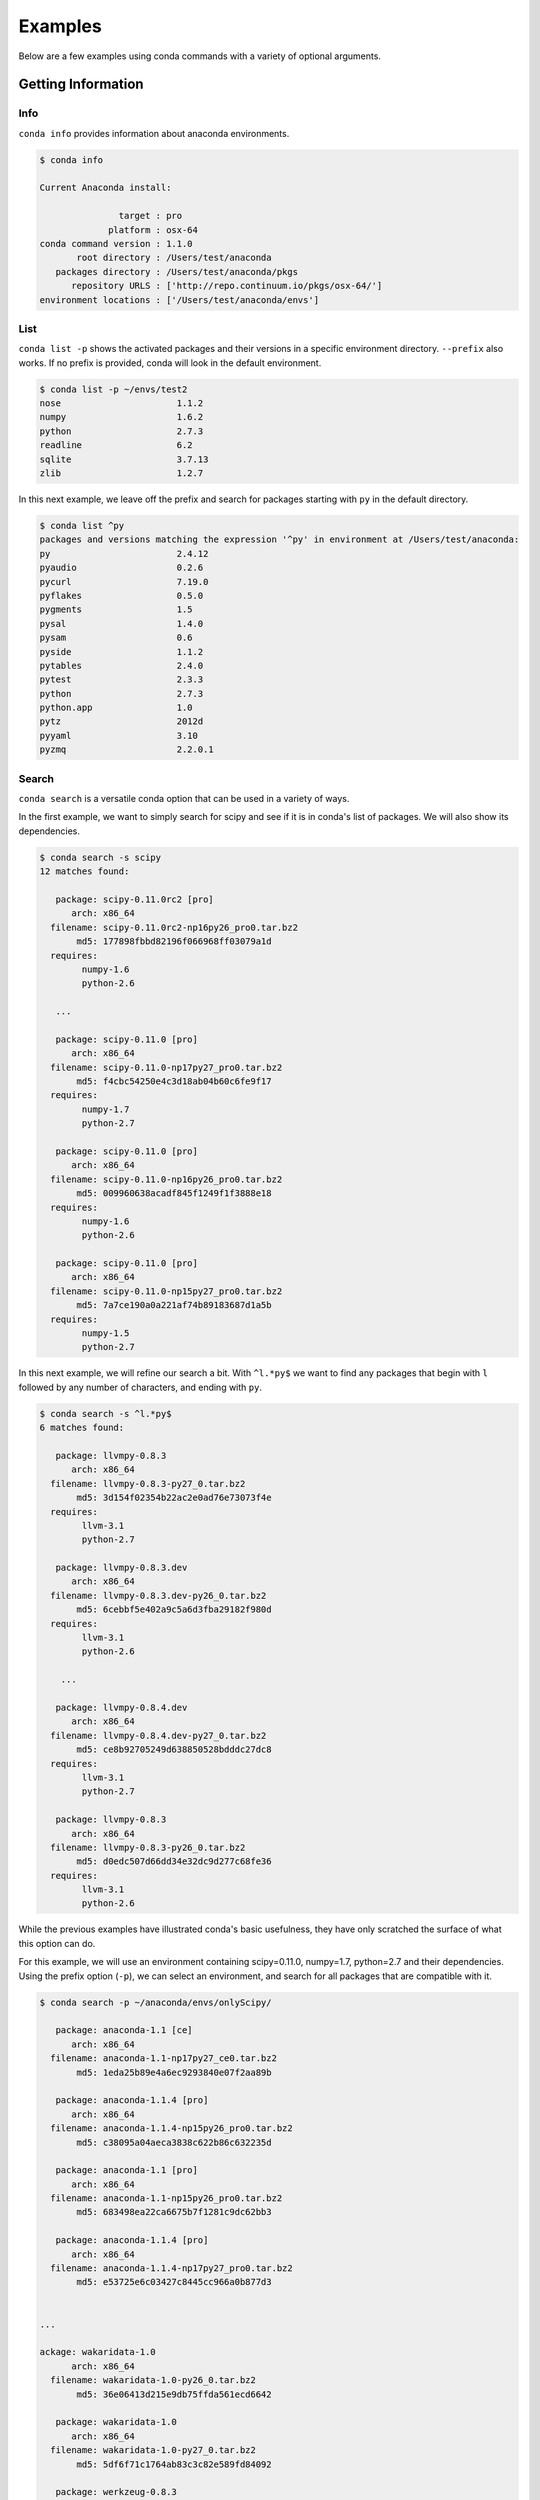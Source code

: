 ==================
Examples
==================

Below are a few examples using conda commands with a variety of optional arguments.

-------------------
Getting Information
-------------------

.. _info_example:

Info
----

``conda info`` provides information about anaconda environments.

.. code-block:: bash

    $ conda info

    Current Anaconda install:

                   target : pro
                 platform : osx-64
    conda command version : 1.1.0
           root directory : /Users/test/anaconda
       packages directory : /Users/test/anaconda/pkgs
          repository URLS : ['http://repo.continuum.io/pkgs/osx-64/']
    environment locations : ['/Users/test/anaconda/envs']


.. _list_example:

List
----

``conda list -p`` shows the activated packages and their versions in a specific 
environment directory. ``--prefix`` also works.  If no prefix is provided,
conda will look in the default environment.

.. code-block:: bash

    $ conda list -p ~/envs/test2
    nose                      1.1.2
    numpy                     1.6.2
    python                    2.7.3
    readline                  6.2
    sqlite                    3.7.13
    zlib                      1.2.7

In this next example, we leave off the prefix and search for packages starting with ``py`` in the default directory.

.. code-block:: bash

    $ conda list ^py
    packages and versions matching the expression '^py' in environment at /Users/test/anaconda:
    py                        2.4.12
    pyaudio                   0.2.6
    pycurl                    7.19.0
    pyflakes                  0.5.0
    pygments                  1.5
    pysal                     1.4.0
    pysam                     0.6
    pyside                    1.1.2
    pytables                  2.4.0
    pytest                    2.3.3
    python                    2.7.3
    python.app                1.0
    pytz                      2012d
    pyyaml                    3.10
    pyzmq                     2.2.0.1


.. _search_example:

Search
------

``conda search`` is a versatile conda option that can be used in a variety of ways.

In the first example, we want to simply search for scipy and see if it is in
conda's list of packages.  We will also show its dependencies.

.. code-block:: bash

    $ conda search -s scipy
    12 matches found:

       package: scipy-0.11.0rc2 [pro]
          arch: x86_64
      filename: scipy-0.11.0rc2-np16py26_pro0.tar.bz2
           md5: 177898fbbd82196f066968ff03079a1d
      requires:
            numpy-1.6
            python-2.6

       ...

       package: scipy-0.11.0 [pro]
          arch: x86_64
      filename: scipy-0.11.0-np17py27_pro0.tar.bz2
           md5: f4cbc54250e4c3d18ab04b60c6fe9f17
      requires:
            numpy-1.7
            python-2.7

       package: scipy-0.11.0 [pro]
          arch: x86_64
      filename: scipy-0.11.0-np16py26_pro0.tar.bz2
           md5: 009960638acadf845f1249f1f3888e18
      requires:
            numpy-1.6
            python-2.6

       package: scipy-0.11.0 [pro]
          arch: x86_64
      filename: scipy-0.11.0-np15py27_pro0.tar.bz2
           md5: 7a7ce190a0a221af74b89183687d1a5b
      requires:
            numpy-1.5
            python-2.7

In this next example, we will refine our search a bit.  With ``^l.*py$`` we want to find any packages
that begin with ``l`` followed by any number of characters, and ending with ``py``.

.. code-block:: bash

    $ conda search -s ^l.*py$
    6 matches found:

       package: llvmpy-0.8.3 
          arch: x86_64
      filename: llvmpy-0.8.3-py27_0.tar.bz2
           md5: 3d154f02354b22ac2e0ad76e73073f4e
      requires:
            llvm-3.1
            python-2.7

       package: llvmpy-0.8.3.dev 
          arch: x86_64
      filename: llvmpy-0.8.3.dev-py26_0.tar.bz2
           md5: 6cebbf5e402a9c5a6d3fba29182f980d
      requires:
            llvm-3.1
            python-2.6

        ...

       package: llvmpy-0.8.4.dev 
          arch: x86_64
      filename: llvmpy-0.8.4.dev-py27_0.tar.bz2
           md5: ce8b92705249d638850528bdddc27dc8
      requires:
            llvm-3.1
            python-2.7

       package: llvmpy-0.8.3 
          arch: x86_64
      filename: llvmpy-0.8.3-py26_0.tar.bz2
           md5: d0edc507d66dd34e32dc9d277c68fe36
      requires:
            llvm-3.1
            python-2.6



While the previous examples have illustrated conda's basic usefulness, they have only scratched
the surface of what this option can do.

For this example, we will use an environment containing scipy=0.11.0, numpy=1.7, python=2.7 and their dependencies.
Using the prefix option (``-p``), we can select an environment, and search for all packages that are compatible with it.

.. code-block:: bash

    $ conda search -p ~/anaconda/envs/onlyScipy/

       package: anaconda-1.1 [ce]
          arch: x86_64
      filename: anaconda-1.1-np17py27_ce0.tar.bz2
           md5: 1eda25b89e4a6ec9293840e07f2aa89b

       package: anaconda-1.1.4 [pro]
          arch: x86_64
      filename: anaconda-1.1.4-np15py26_pro0.tar.bz2
           md5: c38095a04aeca3838c622b86c632235d

       package: anaconda-1.1 [pro]
          arch: x86_64
      filename: anaconda-1.1-np15py26_pro0.tar.bz2
           md5: 683498ea22ca6675b7f1281c9dc62bb3

       package: anaconda-1.1.4 [pro]
          arch: x86_64
      filename: anaconda-1.1.4-np17py27_pro0.tar.bz2
           md5: e53725e6c03427c8445cc966a0b877d3


    ...

    ackage: wakaridata-1.0 
          arch: x86_64
      filename: wakaridata-1.0-py26_0.tar.bz2
           md5: 36e06413d215e9db75ffda561ecd6642

       package: wakaridata-1.0 
          arch: x86_64
      filename: wakaridata-1.0-py27_0.tar.bz2
           md5: 5df6f71c1764ab83c3c82e589fd84092

       package: werkzeug-0.8.3 
          arch: x86_64
      filename: werkzeug-0.8.3-py27_0.tar.bz2
           md5: 0e0775f16145096081f0ff2c60e7334e

       package: werkzeug-0.8.3 
          arch: x86_64
      filename: werkzeug-0.8.3-py26_0.tar.bz2
           md5: aff1d6a44c922e3f9a27ae35949b6866

       package: wiserf-0.9 
          arch: x86_64
      filename: wiserf-0.9-np17py27_0.tar.bz2
           md5: 8a6c5c81248c3fa68c9197c7f5742245

       package: yaml-0.1.4 
          arch: x86_64
      filename: yaml-0.1.4-0.tar.bz2
           md5: 8d576ab603ce38ef619d59f71875e8d7

       package: zeromq-2.2.0 
          arch: x86_64
      filename: zeromq-2.2.0-0.tar.bz2
           md5: 992590aa055cb67c00e8460e81ae49f8

       package: zlib-1.2.7 
          arch: x86_64
      filename: zlib-1.2.7-0.tar.bz2
           md5: 0841a23e33e22d0b139620dc47a37223


.. _depends_example:

Depends
-------

By default ``conda depends`` will simply display all dependencies
for a given package.

.. code-block:: bash

    $ conda depends numpy
    numpy depends on the following packages:
        nose 1.1.2
        python 2.7
        readline 6.2
        sqlite 3.7.13
        zlib 1.2.7

Running ``conda depends`` with the reverse dependency command shows all packages that require numpy.

.. code-block:: bash

    $ conda depends -r numpy
    The following activated packages depend on numpy:
        h5py-2.0.1
        iopro-1.1.0
        matplotlib-1.1.1
        numba-0.1.1
        numbapro-0.6
        numexpr-2.0.1
        pandas-0.8.1
        pysal-1.4.0
        pytables-2.4.0
        scikit-learn-0.11
        scikits-image-0.6.1
        scipy-0.11.0
        statsmodels-0.4.3
        wiserf-0.9

Using reverse dependency in addition to the verbose (``-v``) and ``no-prefix`` commands offers
more information and includes packages that depend on any version of numpy.

.. code-block:: bash

    $ conda depends --no-prefix -rv numpy
    The following packages depend on numpy:
        chaco-4.2.1.dev-np17py27_0
        h5py-2.0.1-np17py26_0
        h5py-2.0.1-np17py27_0
        h5py-2.1.0-np17py26_0
        h5py-2.1.0-np17py27_0

        ....

        statsmodels-0.4.3-np16py26_0
        statsmodels-0.4.3-np16py27_0
        statsmodels-0.4.3-np17py26_0
        statsmodels-0.4.3-np17py27_0
        wiserf-0.9-np17py27_0

conda ``depends`` with just ``--no-prefix -r`` shows us any version of numpy's dependencies in a more easily parsed
form, showing how many versions of numpy can be used to build that specific package.

.. code-block:: bash

    $ conda depends --no-prefix -r numpy
    The following packages depend on numpy:
        chaco-4.2.1.dev
        h5py-2.0.1 (2 builds)
        h5py-2.1.0 (2 builds)
        iopro-1.0 (2 builds)
        iopro-1.1.0 (2 builds)
        iopro-1.2rc1 (2 builds)

        ....

        pytables-2.4.0 (4 builds)
        scikit-learn-0.11 (13 builds)
        scikits-image-0.6.1 (6 builds)
        scipy-0.11.0 (3 builds)
        scipy-0.11.0rc2 (3 builds)
        statsmodels-0.4.3 (4 builds)
        wiserf-0.9

Adding the ``MAX_DEPTH`` command allows greater control over how many levels 
deep conda's dependency list will go.  By default, it is set to 0, but
for the purposes of demonstration, it is made explicit here.

.. code-block:: bash

    $ conda depends -rm 0 sqlite
    The following activated packages depend on sqlite:
        anaconda-launcher-0.0
        bitarray-0.8.0
        bitey-0.0
        conda-1.0
        cython-0.17.1
        dateutil-1.5
        flask-0.9
        gevent-0.13.7
        gevent-websocket-0.3.6
        
        ....

        sympy-0.7.1
        tornado-2.3
        werkzeug-0.8.3
        wiserf-0.9

In this example, setting the ``MAX_DEPTH`` to 1 shows only the packages 
that depend on sqlite, while not displaying what these packages depend
on, as well.

.. code-block:: bash

    $ conda depends -rm 1 sqlite
    The following activated packages depend on sqlite:
        python-2.7.3


.. _location_example:

Locations
---------

``conda locations`` displays the places conda will look for anaconda environments.  There is
a default environment at ``ROOT_DIR/envs``.

.. code-block:: bash

    $ conda locations
    System location for Anaconda environments:

        /Users/test/anaconda/envs

It is possible to add additional locations :ref:`by editing .condarc <config>`.  

Here is an example
of what will be displayed if additional locations have been created.

.. code-block:: bash

    $ conda locations
    System location for Anaconda environments:

    /Users/test/anaconda/envs

    User locations for Anaconda environments:

    /Users/test/envs

.. _envs_example:

Envs
----

``conda envs`` displays the ROOT_DIR anaconda directory, and test environments within it.

.. code-block:: bash

    $ conda envs
    Known Anaconda environments:

        /Users/test/anaconda
        /Users/test/anaconda/envs/test

----------------------------------
Managing Environments and Packages
----------------------------------

.. _create_example:

Create
------

In this example, we use ``conda create`` to make an environment in
a directory (specified with ``-p/--prefix``), for one or more packages.  We have also chosen to display
a progress bar, displayed as it creates the environment.


conda will also gather and activate all necessary package dependencies.  Those that are
not locally available will also be downloaded.

If the package version is not specified, conda will choose the latest version by
default.

It is also possible to disable a progress bar (``--progress-bar=no``) if you don't wish to show the status of any
packages conda has to download.

We'll start with a simple bare bones create.  

.. code-block:: bash

    conda create -n onlyScipy --progress-bar=no scipy

    The following packages will be activated:
        
        nose-1.1.2
        numpy-1.7.0b2
        python-2.7.3
        readline-6.2
        scipy-0.11.0
        sqlite-3.7.13
        zlib-1.2.7

    Proceed (y/n)? y


.. code-block:: bash

    $ conda create -p ~/anaconda/envs/test2 anaconda=1.1.4 python=2.7 numpy=1.6

        The following packages will be downloaded:
            
            anaconda-1.1.4-np16py27_pro0.tar.bz2 [http://repo.continuum.io/pkgs/osx-64/]
            boto-2.6.0-py27_0.tar.bz2 [http://repo.continuum.io/pkgs/osx-64/]
            h5py-2.1.0-np16py27_0.tar.bz2 [http://repo.continuum.io/pkgs/osx-64/]
            imaging-1.1.7-py27_2.tar.bz2 [http://repo.continuum.io/pkgs/osx-64/]
            iopro-1.2rc1-np16py27_0.tar.bz2 [http://repo.continuum.io/pkgs/osx-64/]
            libpng-1.5.13-0.tar.bz2 [http://repo.continuum.io/pkgs/osx-64/]
            llvmpy-0.8.4.dev-py27_0.tar.bz2 [http://repo.continuum.io/pkgs/osx-64/]
            matplotlib-1.1.1-np16py27_1.tar.bz2 [http://repo.continuum.io/pkgs/osx-64/]
            mdp-3.3-np16py27_0.tar.bz2 [http://repo.continuum.io/pkgs/osx-64/]
            numexpr-2.0.1-np16py27_0.tar.bz2 [http://repo.continuum.io/pkgs/osx-64/]
            pandas-0.9.0-np16py27_0.tar.bz2 [http://repo.continuum.io/pkgs/osx-64/]
            pyflakes-0.5.0-py27_0.tar.bz2 [http://repo.continuum.io/pkgs/osx-64/]
            pysal-1.4.0-np16py27_0.tar.bz2 [http://repo.continuum.io/pkgs/osx-64/]
            pytables-2.4.0-np16py27_0.tar.bz2 [http://repo.continuum.io/pkgs/osx-64/]
            pyzmq-2.2.0.1-py27_0.tar.bz2 [http://repo.continuum.io/pkgs/osx-64/]
            scikit-learn-0.11-np16py27_0.tar.bz2 [http://repo.continuum.io/pkgs/osx-64/]
            scikits-image-0.6.1-np16py27_0.tar.bz2 [http://repo.continuum.io/pkgs/osx-64/]
            wakaridata-1.0-py27_0.tar.bz2 [http://repo.continuum.io/pkgs/osx-64/]

        The following packages will be activated:
            
            anaconda-1.1.4
            anaconda-launcher-0.0
            ...
            numpy-1.6.2
            pandas-0.9.0
            pip-1.1
            pyflakes-0.5.0
            pygments-1.5
            pysal-1.4.0
            pysam-0.6
            pyside-1.1.2
            pytables-2.4.0
            python-2.7.3
            python.app-1.0
            ...
            yaml-0.1.4
            zeromq-2.2.0
            zlib-1.2.7

    Proceed (y/n)? y
    pyzmq-2.2.0.1-py27_0.tar.bz2 100% |######################################################################| Time: 0:00:00   1.26 MB/s
    pandas-0.9.0-np16py27_0.tar.bz2 100% |###################################################################| Time: 0:00:01   1.64 MB/s
    pysal-1.4.0-np16py27_0.tar.bz2 100% |####################################################################| Time: 0:00:00   1.28 MB/s
    mdp-3.3-np16py27_0.tar.bz2 100% |########################################################################| Time: 0:00:00   1.11 MB/s
    h5py-2.1.0-np16py27_0.tar.bz2 100% |#####################################################################| Time: 0:00:00   1.07 MB/s
    scikit-learn-0.11-np16py27_0.tar.bz2 100% |##############################################################| Time: 0:00:02 976.39 kB/s
    iopro-1.2rc1-np16py27_0.tar.bz2 100% |###################################################################| Time: 0:00:00 483.86 kB/s
    boto-2.6.0-py27_0.tar.bz2 100% |#########################################################################| Time: 0:00:00   1.84 MB/s
    llvmpy-0.8.4.dev-py27_0.tar.bz2 100% |###################################################################| Time: 0:00:00 239.90 kB/s
    pyflakes-0.5.0-py27_0.tar.bz2 100% |#####################################################################| Time: 0:00:00 162.98 kB/s
    numexpr-2.0.1-np16py27_0.tar.bz2 100% |##################################################################| Time: 0:00:00 212.51 kB/s
    libpng-1.5.13-0.tar.bz2 100% |###########################################################################| Time: 0:00:00   2.07 MB/s
    pytables-2.4.0-np16py27_0.tar.bz2 100% |#################################################################| Time: 0:00:01   1.16 MB/s
    wakaridata-1.0-py27_0.tar.bz2 100% |#####################################################################| Time: 0:00:00  85.65 kB/s
    imaging-1.1.7-py27_2.tar.bz2 100% |######################################################################| Time: 0:00:01 252.94 kB/s
    matplotlib-1.1.1-np16py27_1.tar.bz2 100% |###############################################################| Time: 0:00:23   1.14 MB/s
    anaconda-1.1.4-np16py27_pro0.tar.bz2 100% |##############################################################| Time: 0:00:00   5.13 MB/s
    scikits-image-0.6.1-np16py27_0.tar.bz2 100% |############################################################| Time: 0:00:04 592.53 kB/s

In this next example, rather than selecting an environment directory with a prefix, we will use the name option (``-n/--name``).
This will create an environment in the default Anaconda/envs ROOT_DIR (which can be displayed by using conda's :ref:`locations <location_example>` option), where it will be discoverable by using conda's
:ref:`envs <envs_example>` option.

.. code-block:: bash

    $ conda create -n test3 scipy 

    The following packages will be activated:
        
        nose-1.1.2
        numpy-1.7.0b2
        python-2.7.3
        readline-6.2
        scipy-0.11.0
        sqlite-3.7.13
        zlib-1.2.7

    Proceed (y/n)? y



.. _install_example:

Install
-------

``conda install`` places a package in an environment that may already exist,
in this case ``~/envs/test2``, the environment created in the previous example.

As before, conda will activate all necessary dependencies.

.. code-block:: bash

    $ conda install scipy -p ~/envs/test2 --progress-bar=yes

        The following packages will be downloaded:
            
            scipy-0.11.0-np16py27_pro0.tar.bz2 [http://repo.continuum.io/pkgs/osx-64/]

        The following packages will be activated:
            
            scipy-0.11.0

    Proceed (y/n)? y
    scipy-0.11.0-np16py27_pro0.tar.bz2 100% |###############################| Time: 0:00:12 690.46 kB/s

.. _upgrade_example:

Upgrade
-------

Need an upgrade example.

.. _deactivate_example:

Deactivate
----------

.. code-block:: bash

  $ conda deactivate sphinx-1.1.3-py27_0

      The following packages will be DE-activated:
          
          sphinx-1.1.3

  Proceed (y/n)? y

.. _upgrade2pro_example:

upgrade2pro
-----------

.. code-block:: bash

  $ conda upgrade2pro
  Upgrading Anaconda installation to AnacondaPro

    The following packages will be downloaded:
        
        anaconda-1.2.0-np17py27_pro0.tar.bz2 [http://repo.continuum.io/pkgs/osx-64/]
        iopro-1.2rc4-np17py27_0.tar.bz2 [http://repo.continuum.io/pkgs/osx-64/]
        ipython-0.13.1-py27_0.tar.bz2 [http://repo.continuum.io/pkgs/osx-64/]
        llvmpy-0.9-py27_0.tar.bz2 [http://repo.continuum.io/pkgs/osx-64/]
        matplotlib-1.2.0-np17py27_0.tar.bz2 [http://repo.continuum.io/pkgs/osx-64/]
        nltk-2.0.3-np17py27_0.tar.bz2 [http://repo.continuum.io/pkgs/osx-64/]
        numba-0.3-np17py27_0.tar.bz2 [http://repo.continuum.io/pkgs/osx-64/]
        numbapro-0.7.0-np17py27_0.tar.bz2 [http://repo.continuum.io/pkgs/osx-64/]
        pip-1.2.1-py27_0.tar.bz2 [http://repo.continuum.io/pkgs/osx-64/]
        scipy-0.11.0rc2-np17py27_pro0.tar.bz2 [http://repo.continuum.io/pkgs/osx-64/]
        scipy-0.11.0-np17py27_pro0.tar.bz2 [http://repo.continuum.io/pkgs/osx-64/]
        scipy-0.11.0-np17py27_1.tar.bz2 [http://repo.continuum.io/pkgs/osx-64/]
        sphinx-1.1.3-py27_1.tar.bz2 [http://repo.continuum.io/pkgs/osx-64/]
        wiserf-0.9-np17py27_0.tar.bz2 [http://repo.continuum.io/pkgs/osx-64/]

    The following packages will be activated:
        
        anaconda-1.2.0
        iopro-1.2rc4
        ipython-0.13.1
        llvmpy-0.9
        matplotlib-1.2.0
        nltk-2.0.3
        numba-0.3
        numbapro-0.7.0
        pip-1.2.1
        scipy-0.11.0rc2
        scipy-0.11.0
        scipy-0.11.0
        sphinx-1.1.3
        wiserf-0.9

    The following packages will be DE-activated:
        
        anaconda-1.2.0
        ipython-0.13
        llvmpy-0.8.4.dev
        matplotlib-1.1.1
        numba-0.2.dev
        pip-1.1
        scipy-0.11.0

  Proceed (y/n)? y
  wiserf-0.9-np17py27_0.tar.bz2 100% |################################| Time: 0:00:01 259.87 kB/s
  iopro-1.2rc4-np17py27_0.tar.bz2 100% |##############################| Time: 0:00:00 819.02 kB/s
  numba-0.3-np17py27_0.tar.bz2 100% |#################################| Time: 0:00:01 281.65 kB/s
  anaconda-1.2.0-np17py27_pro0.tar.bz2 100% |#########################| Time: 0:00:00 116.06 kB/s
  matplotlib-1.2.0-np17py27_0.tar.bz2 100% |##########################| Time: 0:00:30 953.23 kB/s
  scipy-0.11.0rc2-np17py27_pro0.tar.bz2 100% |########################| Time: 0:00:04   1.75 MB/s
  ipython-0.13.1-py27_0.tar.bz2 100% |################################| Time: 0:00:01 893.49 kB/s
  llvmpy-0.9-py27_0.tar.bz2 100% |####################################| Time: 0:00:00   2.58 MB/s
  nltk-2.0.3-np17py27_0.tar.bz2 100% |################################| Time: 0:00:01 835.25 kB/s
  numbapro-0.7.0-np17py27_0.tar.bz2 100% |############################| Time: 0:00:00 232.54 kB/s
  scipy-0.11.0-np17py27_pro0.tar.bz2 100% |###########################| Time: 0:00:11 761.38 kB/s
  sphinx-1.1.3-py27_1.tar.bz2 100% |##################################| Time: 0:00:00   1.72 MB/s
  scipy-0.11.0-np17py27_1.tar.bz2 100% |##############################| Time: 0:00:11 815.59 kB/s
  pip-1.2.1-py27_0.tar.bz2 100% |#####################################| Time: 0:00:00 282.35 kB/s